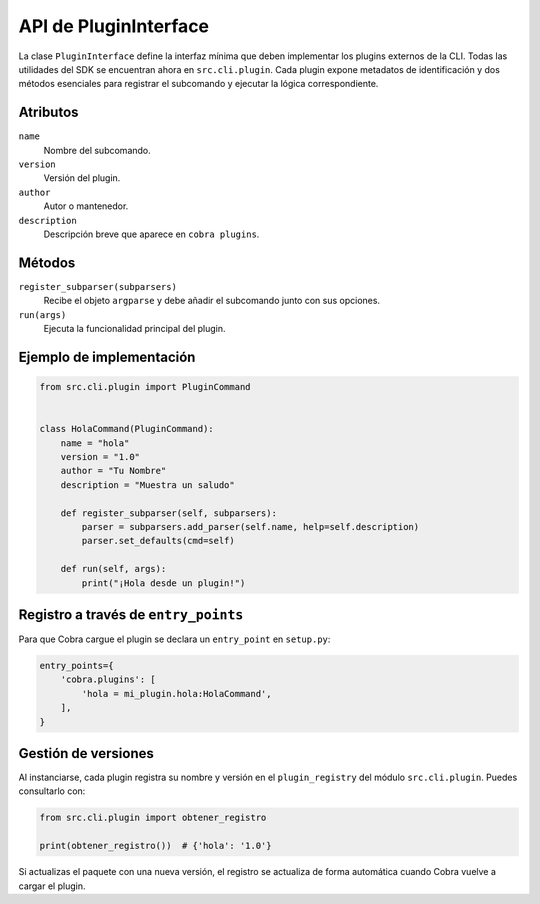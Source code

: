 API de PluginInterface
======================

La clase ``PluginInterface`` define la interfaz mínima que deben implementar los
plugins externos de la CLI. Todas las utilidades del SDK se encuentran ahora en
``src.cli.plugin``. Cada plugin expone metadatos de identificación y dos métodos
esenciales para registrar el subcomando y ejecutar la lógica correspondiente.

Atributos
---------

``name``
    Nombre del subcomando.
``version``
    Versión del plugin.
``author``
    Autor o mantenedor.
``description``
    Descripción breve que aparece en ``cobra plugins``.

Métodos
-------

``register_subparser(subparsers)``
    Recibe el objeto ``argparse`` y debe añadir el subcomando junto con sus
    opciones.

``run(args)``
    Ejecuta la funcionalidad principal del plugin.

Ejemplo de implementación
-------------------------

.. code-block:: python

   from src.cli.plugin import PluginCommand


   class HolaCommand(PluginCommand):
       name = "hola"
       version = "1.0"
       author = "Tu Nombre"
       description = "Muestra un saludo"

       def register_subparser(self, subparsers):
           parser = subparsers.add_parser(self.name, help=self.description)
           parser.set_defaults(cmd=self)

       def run(self, args):
           print("¡Hola desde un plugin!")

Registro a través de ``entry_points``
------------------------------------

Para que Cobra cargue el plugin se declara un ``entry_point`` en ``setup.py``:

.. code-block:: python

   entry_points={
       'cobra.plugins': [
           'hola = mi_plugin.hola:HolaCommand',
       ],
   }

Gestión de versiones
--------------------

Al instanciarse, cada plugin registra su nombre y versión en el
``plugin_registry`` del módulo ``src.cli.plugin``. Puedes consultarlo con:

.. code-block:: python

   from src.cli.plugin import obtener_registro

   print(obtener_registro())  # {'hola': '1.0'}

Si actualizas el paquete con una nueva versión, el registro se actualiza de
forma automática cuando Cobra vuelve a cargar el plugin.

